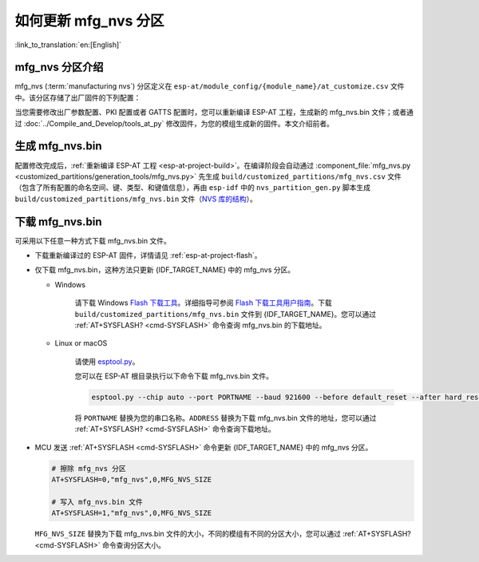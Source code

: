 如何更新 mfg_nvs 分区
=================================

:link_to_translation:`en:[English]`

.. _mfg-nvs-intro:

mfg_nvs 分区介绍
--------------------------------

mfg_nvs (:term:`manufacturing nvs`) 分区定义在 ``esp-at/module_config/{module_name}/at_customize.csv`` 文件中。该分区存储了出厂固件的下列配置：

.. list::

    - 出厂参数配置 （Wi-Fi 配置、UART 配置、模组配置）：请参考 :ref:`factory-param-intro`。
    - PKI 配置（各类证书和密钥配置）：请参考 :ref:`factory-pki-intro`。
    :esp32 or esp32c2 or esp32c3 or esp32c5 or esp32c6: - GATTS 配置（低功耗蓝牙服务）：请参考 :ref:`factory-gatts-intro`。

当您需要修改出厂参数配置、PKI 配置或者 GATTS 配置时，您可以重新编译 ESP-AT 工程，生成新的 mfg_nvs.bin 文件；或者通过 :doc:`../Compile_and_Develop/tools_at_py` 修改固件，为您的模组生成新的固件。本文介绍前者。

.. _mfg-nvs-generate:

生成 mfg_nvs.bin
--------------------------------

配置修改完成后，:ref:`重新编译 ESP-AT 工程 <esp-at-project-build>`。在编译阶段会自动通过 :component_file:`mfg_nvs.py <customized_partitions/generation_tools/mfg_nvs.py>` 先生成 ``build/customized_partitions/mfg_nvs.csv`` 文件（包含了所有配置的命名空间、键、类型、和键值信息），再由 ``esp-idf`` 中的 ``nvs_partition_gen.py`` 脚本生成 ``build/customized_partitions/mfg_nvs.bin`` 文件（`NVS 库的结构 <https://docs.espressif.com/projects/esp-idf/zh_CN/latest/{IDF_TARGET_PATH_NAME}/api-reference/storage/nvs_flash.html>`_）。

.. _mfg-nvs-download:

下载 mfg_nvs.bin
--------------------------------

可采用以下任意一种方式下载 mfg_nvs.bin 文件。

- 下载重新编译过的 ESP-AT 固件，详情请见 :ref:`esp-at-project-flash`。
- 仅下载 mfg_nvs.bin，这种方法只更新 {IDF_TARGET_NAME} 中的 mfg_nvs 分区。

  - Windows

      请下载 Windows `Flash 下载工具 <https://dl.espressif.com/public/flash_download_tool.zip>`_。详细指导可参阅 `Flash 下载工具用户指南 <https://docs.espressif.com/projects/esp-test-tools/zh_CN/latest/{IDF_TARGET_PATH_NAME}/production_stage/tools/flash_download_tool.html>`_。下载 ``build/customized_partitions/mfg_nvs.bin`` 文件到 {IDF_TARGET_NAME}。您可以通过 :ref:`AT+SYSFLASH? <cmd-SYSFLASH>` 命令查询 mfg_nvs.bin 的下载地址。

  - Linux or macOS

      请使用 `esptool.py <https://github.com/espressif/esptool>`_。

      您可以在 ESP-AT 根目录执行以下命令下载 mfg_nvs.bin 文件。

      .. code-block:: none

          esptool.py --chip auto --port PORTNAME --baud 921600 --before default_reset --after hard_reset write_flash -z --flash_mode dio --flash_freq 40m --flash_size 4MB ADDRESS mfg_nvs.bin

      将 ``PORTNAME`` 替换为您的串口名称。``ADDRESS`` 替换为下载 mfg_nvs.bin 文件的地址，您可以通过 :ref:`AT+SYSFLASH? <cmd-SYSFLASH>` 命令查询下载地址。

- MCU 发送 :ref:`AT+SYSFLASH <cmd-SYSFLASH>` 命令更新 {IDF_TARGET_NAME} 中的 mfg_nvs 分区。

  .. code-block:: none

      # 擦除 mfg_nvs 分区
      AT+SYSFLASH=0,"mfg_nvs",0,MFG_NVS_SIZE

      # 写入 mfg_nvs.bin 文件
      AT+SYSFLASH=1,"mfg_nvs",0,MFG_NVS_SIZE

  ``MFG_NVS_SIZE`` 替换为下载 mfg_nvs.bin 文件的大小，不同的模组有不同的分区大小，您可以通过 :ref:`AT+SYSFLASH? <cmd-SYSFLASH>` 命令查询分区大小。

